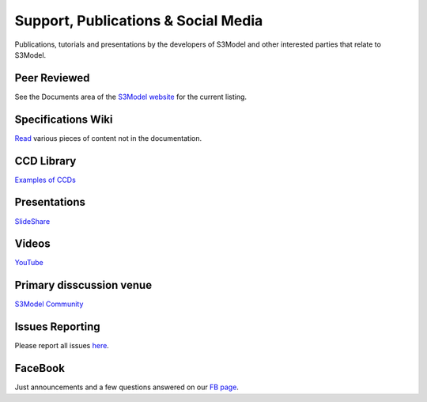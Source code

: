 ====================================
Support, Publications & Social Media
====================================
Publications, tutorials and presentations by the developers of S3Model and other interested parties that relate to S3Model.


Peer Reviewed
-------------
See the Documents area of the `S3Model website <http://S3Model.org/documents>`_ for the current listing.

Specifications Wiki
-------------------
`Read <https://github.com/S3Model/specs/wiki>`_ various pieces of content not in the documentation.

CCD Library
-----------
`Examples of CCDs <https://github.com/S3Model/ccdlib>`_

Presentations
-------------
`SlideShare <http://www.slideshare.net/twcook>`_

Videos
------
`YouTube <http://www.youtube.com/user/S3ModeldotORG>`_

Primary disscussion venue
-------------------------
`S3Model Community <https://plus.google.com/u/0/communities/117032458601124539887>`_

Issues Reporting
----------------
Please report all issues `here <https://github.com/S3Model/specs/issues>`_.

FaceBook
--------
Just announcements and a few questions answered on our `FB page <https://www.facebook.com/S3Model2>`_.
